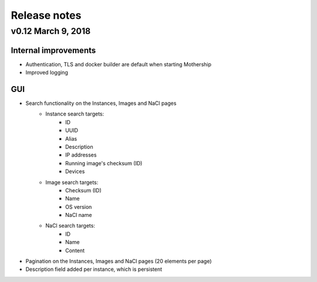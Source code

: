 .. _Release notes:

Release notes
=============

v0.12 March 9, 2018
-------------------

Internal improvements
~~~~~~~~~~~~~~~~~~~~~

- Authentication, TLS and docker builder are default when starting Mothership
- Improved logging

GUI
~~~

- Search functionality on the Instances, Images and NaCl pages
    - Instance search targets:
        - ID
        - UUID
        - Alias
        - Description
        - IP addresses
        - Running image's checksum (ID)
        - Devices
    - Image search targets:
        - Checksum (ID)
        - Name
        - OS version
        - NaCl name
    - NaCl search targets:
        - ID
        - Name
        - Content
- Pagination on the Instances, Images and NaCl pages (20 elements per page)
- Description field added per instance, which is persistent
